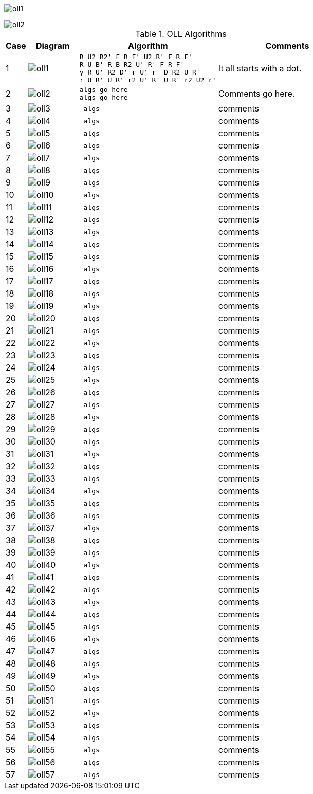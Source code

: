 
image:oll1.png[]

image::oll2.png[]

.OLL Algorithms
[width="80%",cols="1,^3,^3l,10",options="header"]
|=========================================================
|Case |Diagram |Algorithm |Comments

|1  | image:oll1.png[] |
R U2 R2' F R F' U2 R' F R F'
R U B' R B R2 U' R' F R F'
y R U' R2 D' r U' r' D R2 U R'
r U R' U R' r2 U' R' U R' r2 U2 r'
|
It all starts with a dot.


| 2 | image:oll2.png[] |
algs go here
algs go here
|
Comments go here.

| 3  | image:oll3.png[]  | algs | comments
| 4  | image:oll4.png[]  | algs | comments
| 5  | image:oll5.png[]  | algs | comments
| 6  | image:oll6.png[]  | algs | comments
| 7  | image:oll7.png[]  | algs | comments
| 8  | image:oll8.png[]  | algs | comments
| 9  | image:oll9.png[]  | algs | comments
| 10 | image:oll10.png[] | algs | comments
| 11 | image:oll11.png[] | algs | comments
| 12 | image:oll12.png[] | algs | comments
| 13 | image:oll13.png[] | algs | comments
| 14 | image:oll14.png[] | algs | comments
| 15 | image:oll15.png[] | algs | comments
| 16 | image:oll16.png[] | algs | comments
| 17 | image:oll17.png[] | algs | comments
| 18 | image:oll18.png[] | algs | comments
| 19 | image:oll19.png[] | algs | comments
| 20 | image:oll20.png[] | algs | comments
| 21 | image:oll21.png[] | algs | comments
| 22 | image:oll22.png[] | algs | comments
| 23 | image:oll23.png[] | algs | comments
| 24 | image:oll24.png[] | algs | comments
| 25 | image:oll25.png[] | algs | comments
| 26 | image:oll26.png[] | algs | comments
| 27 | image:oll27.png[] | algs | comments
| 28 | image:oll28.png[] | algs | comments
| 29 | image:oll29.png[] | algs | comments
| 30 | image:oll30.png[] | algs | comments
| 31 | image:oll31.png[] | algs | comments
| 32 | image:oll32.png[] | algs | comments
| 33 | image:oll33.png[] | algs | comments
| 34 | image:oll34.png[] | algs | comments
| 35 | image:oll35.png[] | algs | comments
| 36 | image:oll36.png[] | algs | comments
| 37 | image:oll37.png[] | algs | comments
| 38 | image:oll38.png[] | algs | comments
| 39 | image:oll39.png[] | algs | comments
| 40 | image:oll40.png[] | algs | comments
| 41 | image:oll41.png[] | algs | comments
| 42 | image:oll42.png[] | algs | comments
| 43 | image:oll43.png[] | algs | comments
| 44 | image:oll44.png[] | algs | comments
| 45 | image:oll45.png[] | algs | comments
| 46 | image:oll46.png[] | algs | comments
| 47 | image:oll47.png[] | algs | comments
| 48 | image:oll48.png[] | algs | comments
| 49 | image:oll49.png[] | algs | comments
| 50 | image:oll50.png[] | algs | comments
| 51 | image:oll51.png[] | algs | comments
| 52 | image:oll52.png[] | algs | comments
| 53 | image:oll53.png[] | algs | comments
| 54 | image:oll54.png[] | algs | comments
| 55 | image:oll55.png[] | algs | comments
| 56 | image:oll56.png[] | algs | comments
| 57 | image:oll57.png[] | algs | comments

|=========================================================
